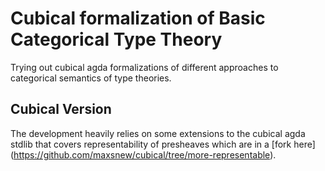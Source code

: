 * Cubical formalization of Basic Categorical Type Theory

Trying out cubical agda formalizations of different approaches to
categorical semantics of type theories.

** Cubical Version

The development heavily relies on some extensions to the cubical agda
stdlib that covers representability of presheaves which are in a [fork
here](https://github.com/maxsnew/cubical/tree/more-representable).

